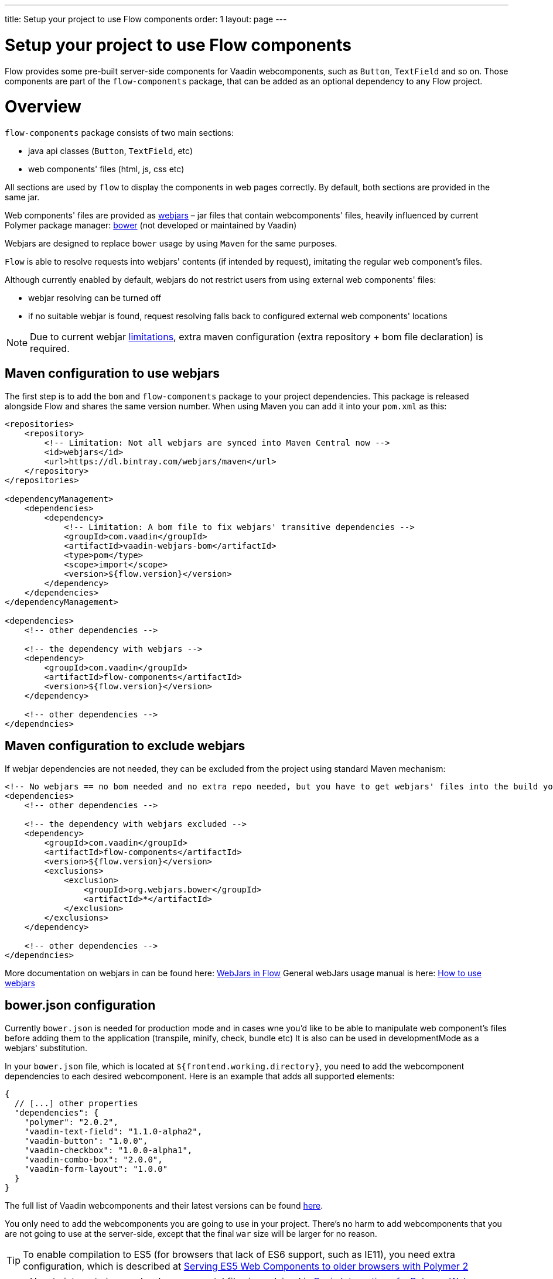 ---
title: Setup your project to use Flow components
order: 1
layout: page
---

= Setup your project to use Flow components

Flow provides some pre-built server-side components for Vaadin webcomponents,
such as `Button`, `TextField` and so on. Those components are part of
the `flow-components` package, that can be added as an optional dependency to
any Flow project.

= Overview

`flow-components` package consists of two main sections:

* java api classes (`Button`, `TextField`, etc)
* web components' files (html, js, css etc)

All sections are used by `flow` to display the components in web pages correctly.
By default, both sections are provided in the same jar.

Web components' files are provided as https://github.com/webjars/webjars/[webjars] –
jar files that contain webcomponents' files,
heavily influenced by current Polymer package manager: https://bower.io/[bower]
(not developed or maintained by Vaadin)

Webjars are designed to replace `bower` usage by using `Maven` for the same purposes.

`Flow` is able to resolve requests into webjars' contents (if intended by request),
imitating the regular web component's files.

Although currently enabled by default, webjars do not restrict users from using external
web components' files:

* webjar resolving can be turned off
* if no suitable webjar is found, request resolving falls back to configured
external web components' locations

[NOTE]
Due to current webjar https://github.com/webjars/webjars/issues[limitations],
extra maven configuration (extra repository + bom file declaration) is required.

== Maven configuration to use webjars

The first step is to add the `bom` and `flow-components` package to your project
dependencies. This package is released alongside Flow and shares the same
version number. When using Maven you can add it into your `pom.xml` as this:

[source,xml]
----
<repositories>
    <repository>
        <!-- Limitation: Not all webjars are synced into Maven Central now -->
        <id>webjars</id>
        <url>https://dl.bintray.com/webjars/maven</url>
    </repository>
</repositories>

<dependencyManagement>
    <dependencies>
        <dependency>
            <!-- Limitation: A bom file to fix webjars' transitive dependencies -->
            <groupId>com.vaadin</groupId>
            <artifactId>vaadin-webjars-bom</artifactId>
            <type>pom</type>
            <scope>import</scope>
            <version>${flow.version}</version>
        </dependency>
    </dependencies>
</dependencyManagement>

<dependencies>
    <!-- other dependencies -->

    <!-- the dependency with webjars -->
    <dependency>
        <groupId>com.vaadin</groupId>
        <artifactId>flow-components</artifactId>
        <version>${flow.version}</version>
    </dependency>

    <!-- other dependencies -->
</dependncies>
----

== Maven configuration to exclude webjars

If webjar dependencies are not needed, they can be excluded from the project using standard Maven mechanism:
[source,xml]
----
<!-- No webjars == no bom needed and no extra repo needed, but you have to get webjars' files into the build yourself -->
<dependencies>
    <!-- other dependencies -->

    <!-- the dependency with webjars excluded -->
    <dependency>
        <groupId>com.vaadin</groupId>
        <artifactId>flow-components</artifactId>
        <version>${flow.version}</version>
        <exclusions>
            <exclusion>
                <groupId>org.webjars.bower</groupId>
                <artifactId>*</artifactId>
            </exclusion>
        </exclusions>
    </dependency>

    <!-- other dependencies -->
</dependncies>
----

More documentation on webjars in can be found here: <<tutorial-flow-webjars#,WebJars in Flow>>
General webJars usage manual is here: <<tutorial-how-to-use-webjars#, How to use webjars>>

== bower.json configuration

Currently `bower.json` is needed for production mode and in cases wne you'd like to be able
to manipulate web component's files before adding them to the application (transpile, minify, check, bundle etc)
It is also can be used in developmentMode as a webjars' substitution.

In your `bower.json` file, which is located at `${frontend.working.directory}`, you
need to add the webcomponent dependencies to each desired webcomponent. Here is
an example that adds all supported elements:

[source,json]
----
{
  // [...] other properties
  "dependencies": {
    "polymer": "2.0.2",
    "vaadin-text-field": "1.1.0-alpha2",
    "vaadin-button": "1.0.0",
    "vaadin-checkbox": "1.0.0-alpha1",
    "vaadin-combo-box": "2.0.0",
    "vaadin-form-layout": "1.0.0"
  }
}
----

The full list of Vaadin webcomponents and their latest versions can be found
https://www.webcomponents.org/collection/vaadin/vaadin-core-elements[here].

You only need to add the webcomponents you are going to use in your project.
There's no harm to add webcomponents that you are not going to use at the
server-side, except that the final `war` size will be larger for no reason.

[TIP]
To enable compilation to ES5 (for browsers that lack of ES6 support, such as
  IE11), you need extra configuration, which is described at
  <<../web-components/tutorial-webcomponents-es5#,Serving ES5 Web Components to older browsers with Polymer 2>>

[NOTE]
How to integrate java and web components' files is explained in
<<../web-components/tutorial-webcomponent-basic#,Basic Integration of a Polymer Web Component>>

== Runtime configuration

Extra parameters can be specified to configure `flow`:

* disable.webjars - if set to `true`, webjars would be ignored during request resolving,
allows `flow` to use external source of web components' files.
[NOTE]
Webjars are enabled for development mode and disabled for production mode by default,
unless explicitly overridden by parameter specified.
In future, webjars should be expected to be enabled always.

Next group of parameters are paths to external web component's locations in development and production modes.

Development mode:

* frontend.url.dev (default value is context://frontend) – a location `flow` searches web components' files in development mode.
Supports changes reload on a working application and should be set as a directory, containing `bower.json` file.
By default, `flow` looks for files in `frontend` directory,
located in https://docs.jboss.org/jbossas/guides/webguide/r2/en/html/ch06.html[context root] of the application

Production mode:

* frontend.url.es5 (default value is context://frontend-es5) - a location `flow` searches web components' files in production mode
when the request is coming from older browsers, not supporting http://es6-features.org/[es6], default web components' development language version.
* frontend.url.es6 (default value is context://frontend-es6) - a location `flow` searches web components' files in production mode for requests from modern browsers

== Demo and code samples

The Flow components demo at http://flow.app.fi contains examples of
the usage of each supported component, with code samples for common use cases.

You can also download the demo project directly from
https://github.com/vaadin/flow/tree/master/flow-components-parent/demo-flow-components[GitHub]
